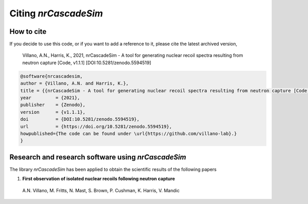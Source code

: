 =====================
Citing *nrCascadeSim*
=====================

-----------
How to cite
-----------

If you decide to use this code, or if you want to add a reference to it, please cite the latest archived version,

    Villano, A.N., Harris, K., 2021, nrCascadeSim - A tool for generating nuclear recoil spectra resulting from neutron capture [Code, v1.1.1] [DOI:10.5281/zenodo.5594519]

.. raw:: html

	<details>
	<summary><a>Bibtex entry.</a></summary>
 
.. code-block::

    @software{nrcascadesim,
    author = {Villano, A.N. and Harris, K.},
    title = {{nrCascadeSim - A tool for generating nuclear recoil spectra resulting from neutron capture [Code, v1.1.1]}},
    year         = {2021},
    publisher    = {Zenodo},
    version      = {v1.1.1},
    doi          = {DOI:10.5281/zenodo.5594519},
    url          = {https://doi.org/10.5281/zenodo.5594519},
    howpublished={The code can be found under \url{https://github.com/villano-lab}.}
    }

.. raw:: html

	</details>


---------------------------------------------------
Research and research software using *nrCascadeSim*
---------------------------------------------------

The library *nrCascadeSim* has been applied to obtain the scientific results of the following papers

#. **First observation of isolated nuclear recoils following neutron capture**
  
  A.N. Villano, M. Fritts, N. Mast, S. Brown, P. Cushman, K. Harris, V. Mandic 

  .. image:: https://img.shields.io/badge/arXiv-2110.02751-B31B1B.svg
      :target: https://arxiv.org/abs/2110.02751
      :alt: [arXiv:2110.02751]


.. Here is a list of research software using *nrCascadeSim*:

.. #. Emken, T., 2021, `Dark Matter Simulation Code for Underground Scatterings - Sun Edition (DaMaSCUS-SUN) <https://github.com/temken/DaMaSCUS-SUN>`_ Astrophysics Source Code Library, record `[ascl:2102.018] <https://ascl.net/2102.018>`_, `[DOI:10.5281/zenodo.4559874] <https://zenodo.org/record/4559874>`_

